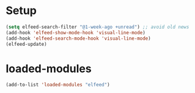 * Setup
#+begin_src emacs-lisp
  (setq elfeed-search-filter "@1-week-ago +unread") ;; avoid old news
  (add-hook 'elfeed-show-mode-hook 'visual-line-mode)
  (add-hook 'elfeed-search-mode-hook 'visual-line-mode)
  (elfeed-update)
#+end_src

* loaded-modules
#+begin_src emacs-lisp
  (add-to-list 'loaded-modules "elfeed")
#+end_src
